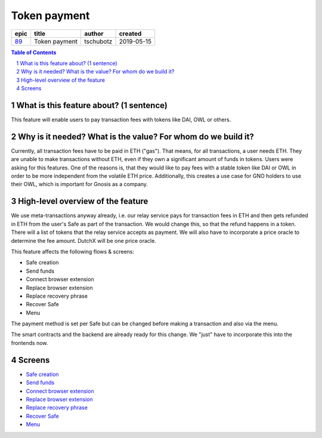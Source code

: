 ==========================================================
Token payment
==========================================================

=====  =============  =========  ==========
epic       title       author     created
=====  =============  =========  ==========
`89`_  Token payment  tschubotz  2019-05-15
=====  =============  =========  ==========

.. _89: https://github.com/gnosis/safe/issues/89

.. sectnum::
.. contents:: Table of Contents
    :local:


What is this feature about? (1 sentence)
----------------------------------------

This feature will enable users to pay transaction fees with tokens like DAI, OWL or others.


Why is it needed? What is the value? For whom do we build it?
----------------------------------------------------------------

Currently, all transaction fees have to be paid in ETH ("gas"). That means, for all transactions, a user needs ETH. They are unable to make transactions without ETH, even if they own a significant amount of funds in tokens. 
Users were asking for this features. One of the reasons is, that they would like to pay fees with a stable token like DAI or OWL in order to be more independent from the volatile ETH price.
Additionally, this creates a use case for GNO holders to use their OWL, which is important for Gnosis as a company.


High-level overview of the feature
----------------------------------

We use meta-transactions anyway already, i.e. our relay service pays for transaction fees in ETH and then gets refunded in ETH from the user's Safe as part of the transaction. We would change this, so that the refund happens in a token.
There will a list of tokens that the relay service accepts as payment. We will also have to incorporate a price oracle to determine the fee amount. DutchX will be one price oracle.

This feature affects the following flows & screens:

- Safe creation
- Send funds
- Connect browser extension
- Replace browser extension
- Replace recovery phrase
- Recover Safe
- Menu

The payment method is set per Safe but can be changed before making a transaction and also via the menu. 

The smart contracts and the backend are already ready for this change. We "just" have to incorporate this into the frontends now.

Screens
--------


- `Safe creation`_
- `Send funds`_
- `Connect browser extension`_
- `Replace browser extension`_
- `Replace recovery phrase`_
- `Recover Safe`_
- `Menu`_

.. _`Safe creation`: 02_create_safe.rst
.. _`Menu`: 03_settings.rst
.. _`Send funds`: 04_send_funds.rst
.. _`Connect browser extension`: 05_connect_browser_extension.rst
.. _`Replace browser extension`: 06_replace_browser_extension.rst
.. _`Replace recovery phrase`: 07_replace_recovery_phrase.rst
.. _`Recover Safe`: 08_recover_safe.rst
